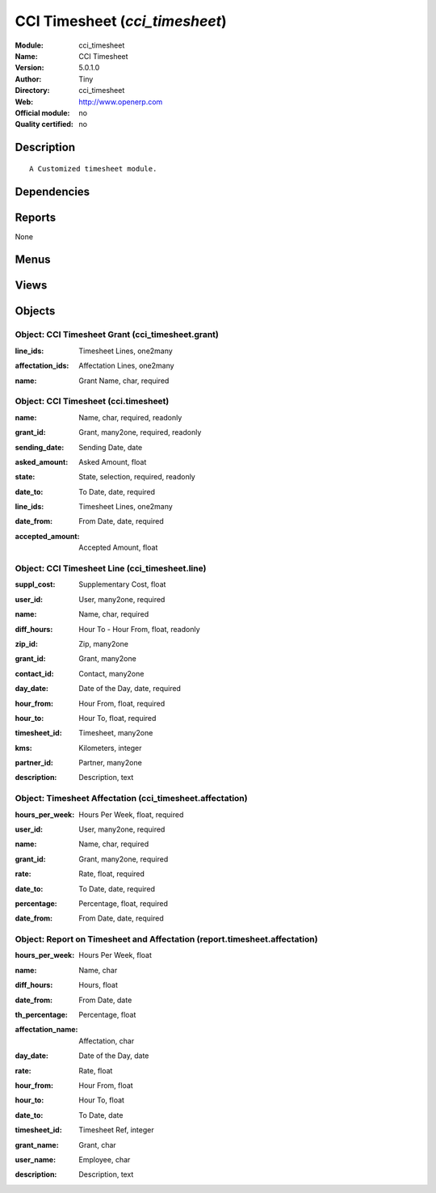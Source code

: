 
.. i18n: .. module:: cci_timesheet
.. i18n:     :synopsis: CCI Timesheet 
.. i18n:     :noindex:
.. i18n: .. 

.. module:: cci_timesheet
    :synopsis: CCI Timesheet 
    :noindex:
.. 

.. i18n: .. raw:: html
.. i18n: 
.. i18n:     <link rel="stylesheet" href="../_static/hide_objects_in_sidebar.css" type="text/css" />

.. raw:: html

    <link rel="stylesheet" href="../_static/hide_objects_in_sidebar.css" type="text/css" />

.. i18n: CCI Timesheet (*cci_timesheet*)
.. i18n: ===============================
.. i18n: :Module: cci_timesheet
.. i18n: :Name: CCI Timesheet
.. i18n: :Version: 5.0.1.0
.. i18n: :Author: Tiny
.. i18n: :Directory: cci_timesheet
.. i18n: :Web: http://www.openerp.com
.. i18n: :Official module: no
.. i18n: :Quality certified: no

CCI Timesheet (*cci_timesheet*)
===============================
:Module: cci_timesheet
:Name: CCI Timesheet
:Version: 5.0.1.0
:Author: Tiny
:Directory: cci_timesheet
:Web: http://www.openerp.com
:Official module: no
:Quality certified: no

.. i18n: Description
.. i18n: -----------

Description
-----------

.. i18n: ::
.. i18n: 
.. i18n:   A Customized timesheet module.

::

  A Customized timesheet module.

.. i18n: Dependencies
.. i18n: ------------

Dependencies
------------

.. i18n:  * :mod:`base`
.. i18n:  * :mod:`cci_partner`
.. i18n:  * :mod:`cci_crm`
.. i18n:  * :mod:`cci_base_contact`

 * :mod:`base`
 * :mod:`cci_partner`
 * :mod:`cci_crm`
 * :mod:`cci_base_contact`

.. i18n: Reports
.. i18n: -------

Reports
-------

.. i18n: None

None

.. i18n: Menus
.. i18n: -------

Menus
-------

.. i18n:  * Timesheet
.. i18n:  * Timesheet/Configuration
.. i18n:  * Timesheet/Timesheet
.. i18n:  * Timesheet/Configuration/Grant
.. i18n:  * Timesheet/Timesheet/Timesheet
.. i18n:  * Timesheet/Timesheet/Timesheet Lines
.. i18n:  * Timesheet/Timesheet/Timesheet Affectation
.. i18n:  * Timesheet/Reporting
.. i18n:  * Timesheet/Reporting/Timesheets per Employee
.. i18n:  * Timesheet/Create Timesheet Lines

 * Timesheet
 * Timesheet/Configuration
 * Timesheet/Timesheet
 * Timesheet/Configuration/Grant
 * Timesheet/Timesheet/Timesheet
 * Timesheet/Timesheet/Timesheet Lines
 * Timesheet/Timesheet/Timesheet Affectation
 * Timesheet/Reporting
 * Timesheet/Reporting/Timesheets per Employee
 * Timesheet/Create Timesheet Lines

.. i18n: Views
.. i18n: -----

Views
-----

.. i18n:  * cci_timesheet.grant.form (form)
.. i18n:  * cci_timesheet.grant.tree (tree)
.. i18n:  * cci_timesheet.form (form)
.. i18n:  * cci_timesheet.tree (tree)
.. i18n:  * cci_timesheet.line.form (form)
.. i18n:  * cci_timesheet.line.tree (tree)
.. i18n:  * cci_timesheet.affectation.form (form)
.. i18n:  * cci_timesheet.affectation.tree (tree)
.. i18n:  * Timesheets per Employee (Tree) (tree)
.. i18n:  * Timesheets per Employee (Form) (form)
.. i18n:  * Timesheets per Employee (Graph) (graph)
.. i18n:  * \* INHERIT crm.case.form.confidential2 (form)
.. i18n:  * \* INHERIT crm.case.form.confidential3 (form)
.. i18n:  * \* INHERIT project.task.work.form (form)
.. i18n:  * \* INHERIT project.task.work.form1 (form)
.. i18n:  * \* INHERIT project.task.work.tree (tree)

 * cci_timesheet.grant.form (form)
 * cci_timesheet.grant.tree (tree)
 * cci_timesheet.form (form)
 * cci_timesheet.tree (tree)
 * cci_timesheet.line.form (form)
 * cci_timesheet.line.tree (tree)
 * cci_timesheet.affectation.form (form)
 * cci_timesheet.affectation.tree (tree)
 * Timesheets per Employee (Tree) (tree)
 * Timesheets per Employee (Form) (form)
 * Timesheets per Employee (Graph) (graph)
 * \* INHERIT crm.case.form.confidential2 (form)
 * \* INHERIT crm.case.form.confidential3 (form)
 * \* INHERIT project.task.work.form (form)
 * \* INHERIT project.task.work.form1 (form)
 * \* INHERIT project.task.work.tree (tree)

.. i18n: Objects
.. i18n: -------

Objects
-------

.. i18n: Object: CCI Timesheet Grant (cci_timesheet.grant)
.. i18n: #################################################

Object: CCI Timesheet Grant (cci_timesheet.grant)
#################################################

.. i18n: :line_ids: Timesheet Lines, one2many

:line_ids: Timesheet Lines, one2many

.. i18n: :affectation_ids: Affectation Lines, one2many

:affectation_ids: Affectation Lines, one2many

.. i18n: :name: Grant Name, char, required

:name: Grant Name, char, required

.. i18n: Object: CCI Timesheet (cci.timesheet)
.. i18n: #####################################

Object: CCI Timesheet (cci.timesheet)
#####################################

.. i18n: :name: Name, char, required, readonly

:name: Name, char, required, readonly

.. i18n: :grant_id: Grant, many2one, required, readonly

:grant_id: Grant, many2one, required, readonly

.. i18n: :sending_date: Sending Date, date

:sending_date: Sending Date, date

.. i18n: :asked_amount: Asked Amount, float

:asked_amount: Asked Amount, float

.. i18n: :state: State, selection, required, readonly

:state: State, selection, required, readonly

.. i18n: :date_to: To Date, date, required

:date_to: To Date, date, required

.. i18n: :line_ids: Timesheet Lines, one2many

:line_ids: Timesheet Lines, one2many

.. i18n: :date_from: From Date, date, required

:date_from: From Date, date, required

.. i18n: :accepted_amount: Accepted Amount, float

:accepted_amount: Accepted Amount, float

.. i18n: Object: CCI Timesheet Line (cci_timesheet.line)
.. i18n: ###############################################

Object: CCI Timesheet Line (cci_timesheet.line)
###############################################

.. i18n: :suppl_cost: Supplementary Cost, float

:suppl_cost: Supplementary Cost, float

.. i18n: :user_id: User, many2one, required

:user_id: User, many2one, required

.. i18n: :name: Name, char, required

:name: Name, char, required

.. i18n: :diff_hours: Hour To - Hour From, float, readonly

:diff_hours: Hour To - Hour From, float, readonly

.. i18n: :zip_id: Zip, many2one

:zip_id: Zip, many2one

.. i18n: :grant_id: Grant, many2one

:grant_id: Grant, many2one

.. i18n: :contact_id: Contact, many2one

:contact_id: Contact, many2one

.. i18n: :day_date: Date of the Day, date, required

:day_date: Date of the Day, date, required

.. i18n: :hour_from: Hour From, float, required

:hour_from: Hour From, float, required

.. i18n: :hour_to: Hour To, float, required

:hour_to: Hour To, float, required

.. i18n: :timesheet_id: Timesheet, many2one

:timesheet_id: Timesheet, many2one

.. i18n: :kms: Kilometers, integer

:kms: Kilometers, integer

.. i18n: :partner_id: Partner, many2one

:partner_id: Partner, many2one

.. i18n: :description: Description, text

:description: Description, text

.. i18n: Object: Timesheet Affectation (cci_timesheet.affectation)
.. i18n: #########################################################

Object: Timesheet Affectation (cci_timesheet.affectation)
#########################################################

.. i18n: :hours_per_week: Hours Per Week, float, required

:hours_per_week: Hours Per Week, float, required

.. i18n: :user_id: User, many2one, required

:user_id: User, many2one, required

.. i18n: :name: Name, char, required

:name: Name, char, required

.. i18n: :grant_id: Grant, many2one, required

:grant_id: Grant, many2one, required

.. i18n: :rate: Rate, float, required

:rate: Rate, float, required

.. i18n: :date_to: To Date, date, required

:date_to: To Date, date, required

.. i18n: :percentage: Percentage, float, required

:percentage: Percentage, float, required

.. i18n: :date_from: From Date, date, required

:date_from: From Date, date, required

.. i18n: Object: Report on Timesheet and Affectation (report.timesheet.affectation)
.. i18n: ##########################################################################

Object: Report on Timesheet and Affectation (report.timesheet.affectation)
##########################################################################

.. i18n: :hours_per_week: Hours Per Week, float

:hours_per_week: Hours Per Week, float

.. i18n: :name: Name, char

:name: Name, char

.. i18n: :diff_hours: Hours, float

:diff_hours: Hours, float

.. i18n: :date_from: From Date, date

:date_from: From Date, date

.. i18n: :th_percentage: Percentage, float

:th_percentage: Percentage, float

.. i18n: :affectation_name: Affectation, char

:affectation_name: Affectation, char

.. i18n: :day_date: Date of the Day, date

:day_date: Date of the Day, date

.. i18n: :rate: Rate, float

:rate: Rate, float

.. i18n: :hour_from: Hour From, float

:hour_from: Hour From, float

.. i18n: :hour_to: Hour To, float

:hour_to: Hour To, float

.. i18n: :date_to: To Date, date

:date_to: To Date, date

.. i18n: :timesheet_id: Timesheet Ref, integer

:timesheet_id: Timesheet Ref, integer

.. i18n: :grant_name: Grant, char

:grant_name: Grant, char

.. i18n: :user_name: Employee, char

:user_name: Employee, char

.. i18n: :description: Description, text

:description: Description, text
